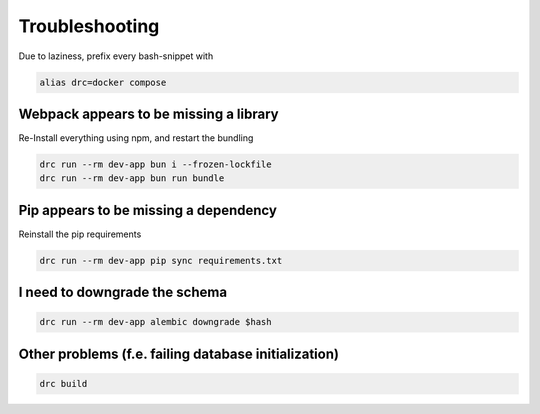 Troubleshooting
===============

Due to laziness, prefix every bash-snippet with

.. code:: sh

   alias drc=docker compose

Webpack appears to be missing a library
---------------------------------------

Re-Install everything using npm, and restart the bundling

.. code:: sh

   drc run --rm dev-app bun i --frozen-lockfile
   drc run --rm dev-app bun run bundle

Pip appears to be missing a dependency
--------------------------------------

Reinstall the pip requirements

.. code:: sh

   drc run --rm dev-app pip sync requirements.txt

I need to downgrade the schema
------------------------------

.. code:: sh

   drc run --rm dev-app alembic downgrade $hash

Other problems (f.e. failing database initialization)
-----------------------------------------------------

.. code:: sh

   drc build

